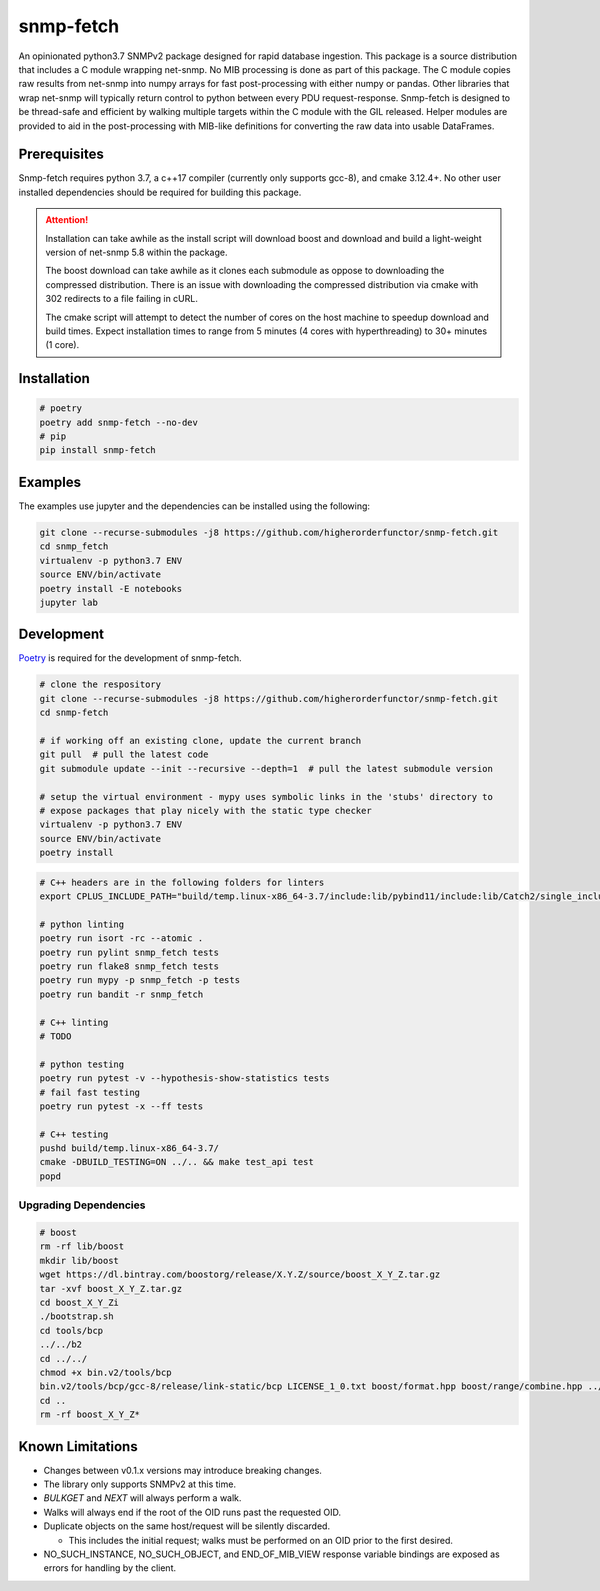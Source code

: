 snmp-fetch
==========

|Version badge| |Python version badge| |PyPI format badge| |Build badge| |Coverage badge|

.. |Version badge| image:: https://img.shields.io/pypi/v/snmp-fetch
   :target: https://pypi.org/project/snmp-fetch/

.. |Python version badge| image:: https://img.shields.io/pypi/pyversions/snmp-fetch
   :alt: PyPI - Python Version
   :target: https://pypi.org/project/snmp-fetch/
  
.. |PyPI format badge| image:: https://img.shields.io/pypi/format/snmp-fetch
   :alt: PyPI - Format
   :target: https://pypi.org/project/snmp-fetch/

.. |Build badge| image:: https://travis-ci.org/higherorderfunctor/snmp-fetch.svg?branch=master
   :target: https://travis-ci.org/higherorderfunctor/snmp-fetch

.. |Coverage badge| image:: https://coveralls.io/repos/github/higherorderfunctor/snmp-fetch/badge.svg
   :target: https://coveralls.io/github/higherorderfunctor/snmp-fetch

An opinionated python3.7 SNMPv2 package designed for rapid database ingestion.  This package is a source distribution that includes a C module wrapping net-snmp.  No MIB processing is done as part of this package.  The C module copies raw results from net-snmp into numpy arrays for fast post-processing with either numpy or pandas.  Other libraries that wrap net-snmp will typically return control to python between every PDU request-response.  Snmp-fetch is designed to be thread-safe and efficient by walking multiple targets within the C module with the GIL released.  Helper modules are provided to aid in the post-processing with MIB-like definitions for converting the raw data into usable DataFrames.

Prerequisites
"""""""""""""

Snmp-fetch requires python 3.7, a c++17 compiler (currently only supports gcc-8), and cmake 3.12.4+.  No other user installed dependencies should be required for building this package.

.. ATTENTION::

   Installation can take awhile as the install script will download boost and download and build a light-weight version of net-snmp 5.8 within the package.

   The boost download can take awhile as it clones each submodule as oppose to downloading the compressed distribution.  There is an issue with downloading the compressed distribution via cmake with 302 redirects to a file failing in cURL.

   The cmake script will attempt to detect the number of cores on the host machine to speedup download and build times.  Expect installation times to range from 5 minutes (4 cores with hyperthreading) to 30+ minutes (1 core).

Installation
""""""""""""

.. code:: console

   # poetry
   poetry add snmp-fetch --no-dev
   # pip
   pip install snmp-fetch

Examples
""""""""

The examples use jupyter and the dependencies can be installed using the following:

.. code:: console

   git clone --recurse-submodules -j8 https://github.com/higherorderfunctor/snmp-fetch.git
   cd snmp_fetch
   virtualenv -p python3.7 ENV
   source ENV/bin/activate
   poetry install -E notebooks
   jupyter lab

Development
"""""""""""

`Poetry <https://poetry.eustace.io/>`_ is required for the development of snmp-fetch.

.. code:: console

   # clone the respository
   git clone --recurse-submodules -j8 https://github.com/higherorderfunctor/snmp-fetch.git
   cd snmp-fetch

   # if working off an existing clone, update the current branch
   git pull  # pull the latest code
   git submodule update --init --recursive --depth=1  # pull the latest submodule version

   # setup the virtual environment - mypy uses symbolic links in the 'stubs' directory to
   # expose packages that play nicely with the static type checker
   virtualenv -p python3.7 ENV
   source ENV/bin/activate
   poetry install

.. code:: console

   # C++ headers are in the following folders for linters
   export CPLUS_INCLUDE_PATH="build/temp.linux-x86_64-3.7/include:lib/pybind11/include:lib/Catch2/single_include/catch2:lib/boost"

   # python linting
   poetry run isort -rc --atomic .
   poetry run pylint snmp_fetch tests
   poetry run flake8 snmp_fetch tests
   poetry run mypy -p snmp_fetch -p tests
   poetry run bandit -r snmp_fetch

   # C++ linting
   # TODO

   # python testing
   poetry run pytest -v --hypothesis-show-statistics tests
   # fail fast testing
   poetry run pytest -x --ff tests

   # C++ testing
   pushd build/temp.linux-x86_64-3.7/
   cmake -DBUILD_TESTING=ON ../.. && make test_api test
   popd

Upgrading Dependencies
----------------------

.. code:: console

   # boost
   rm -rf lib/boost
   mkdir lib/boost
   wget https://dl.bintray.com/boostorg/release/X.Y.Z/source/boost_X_Y_Z.tar.gz
   tar -xvf boost_X_Y_Z.tar.gz
   cd boost_X_Y_Zi
   ./bootstrap.sh
   cd tools/bcp
   ../../b2
   cd ../../
   chmod +x bin.v2/tools/bcp 
   bin.v2/tools/bcp/gcc-8/release/link-static/bcp LICENSE_1_0.txt boost/format.hpp boost/range/combine.hpp ../lib/boost
   cd ..
   rm -rf boost_X_Y_Z*



Known Limitations
"""""""""""""""""
- Changes between v0.1.x versions may introduce breaking changes.

- The library only supports SNMPv2 at this time.

- `BULKGET` and `NEXT` will always perform a walk.

- Walks will always end if the root of the OID runs past the requested OID.

- Duplicate objects on the same host/request will be silently discarded.

  - This includes the initial request; walks must be performed on an OID prior to the first desired.

- NO_SUCH_INSTANCE, NO_SUCH_OBJECT, and END_OF_MIB_VIEW response variable bindings are exposed as errors for handling by the client.
